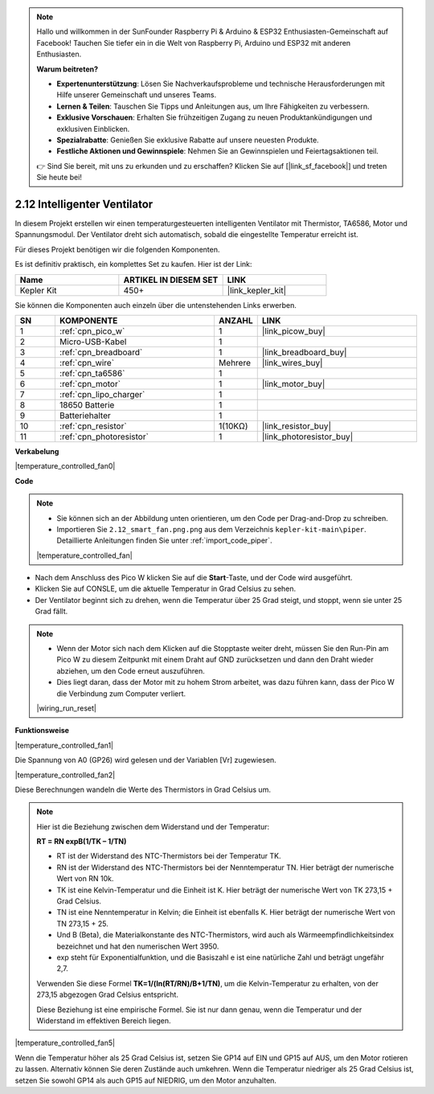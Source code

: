 .. note::

    Hallo und willkommen in der SunFounder Raspberry Pi & Arduino & ESP32 Enthusiasten-Gemeinschaft auf Facebook! Tauchen Sie tiefer ein in die Welt von Raspberry Pi, Arduino und ESP32 mit anderen Enthusiasten.

    **Warum beitreten?**

    - **Expertenunterstützung**: Lösen Sie Nachverkaufsprobleme und technische Herausforderungen mit Hilfe unserer Gemeinschaft und unseres Teams.
    - **Lernen & Teilen**: Tauschen Sie Tipps und Anleitungen aus, um Ihre Fähigkeiten zu verbessern.
    - **Exklusive Vorschauen**: Erhalten Sie frühzeitigen Zugang zu neuen Produktankündigungen und exklusiven Einblicken.
    - **Spezialrabatte**: Genießen Sie exklusive Rabatte auf unsere neuesten Produkte.
    - **Festliche Aktionen und Gewinnspiele**: Nehmen Sie an Gewinnspielen und Feiertagsaktionen teil.

    👉 Sind Sie bereit, mit uns zu erkunden und zu erschaffen? Klicken Sie auf [|link_sf_facebook|] und treten Sie heute bei!

.. _per_smart_fan:

2.12 Intelligenter Ventilator
=============================

In diesem Projekt erstellen wir einen temperaturgesteuerten intelligenten Ventilator mit Thermistor, TA6586, Motor und Spannungsmodul. Der Ventilator dreht sich automatisch, sobald die eingestellte Temperatur erreicht ist.

Für dieses Projekt benötigen wir die folgenden Komponenten.

Es ist definitiv praktisch, ein komplettes Set zu kaufen. Hier ist der Link:

.. list-table::
    :widths: 20 20 20
    :header-rows: 1

    *   - Name	
        - ARTIKEL IN DIESEM SET
        - LINK
    *   - Kepler Kit	
        - 450+
        - |link_kepler_kit|

Sie können die Komponenten auch einzeln über die untenstehenden Links erwerben.

.. list-table::
    :widths: 5 20 5 20
    :header-rows: 1

    *   - SN
        - KOMPONENTE	
        - ANZAHL
        - LINK

    *   - 1
        - :ref:`cpn_pico_w`
        - 1
        - |link_picow_buy|
    *   - 2
        - Micro-USB-Kabel
        - 1
        - 
    *   - 3
        - :ref:`cpn_breadboard`
        - 1
        - |link_breadboard_buy|
    *   - 4
        - :ref:`cpn_wire`
        - Mehrere
        - |link_wires_buy|
    *   - 5
        - :ref:`cpn_ta6586`
        - 1
        - 
    *   - 6
        - :ref:`cpn_motor`
        - 1
        - |link_motor_buy| 
    *   - 7
        - :ref:`cpn_lipo_charger`
        - 1
        -  
    *   - 8
        - 18650 Batterie
        - 1
        -  
    *   - 9
        - Batteriehalter
        - 1
        - 
    *   - 10
        - :ref:`cpn_resistor`
        - 1(10KΩ)
        - |link_resistor_buy|
    *   - 11
        - :ref:`cpn_photoresistor`
        - 1
        - |link_photoresistor_buy|

**Verkabelung**

|temperature_controlled_fan0|

**Code**

.. note::

    * Sie können sich an der Abbildung unten orientieren, um den Code per Drag-and-Drop zu schreiben. 
    * Importieren Sie ``2.12_smart_fan.png.png`` aus dem Verzeichnis ``kepler-kit-main\piper``. Detaillierte Anleitungen finden Sie unter :ref:`import_code_piper`.

    |temperature_controlled_fan|

* Nach dem Anschluss des Pico W klicken Sie auf die **Start**-Taste, und der Code wird ausgeführt.
* Klicken Sie auf CONSLE, um die aktuelle Temperatur in Grad Celsius zu sehen.
* Der Ventilator beginnt sich zu drehen, wenn die Temperatur über 25 Grad steigt, und stoppt, wenn sie unter 25 Grad fällt.

.. note::

    * Wenn der Motor sich nach dem Klicken auf die Stopptaste weiter dreht, müssen Sie den Run-Pin am Pico W zu diesem Zeitpunkt mit einem Draht auf GND zurücksetzen und dann den Draht wieder abziehen, um den Code erneut auszuführen.
    * Dies liegt daran, dass der Motor mit zu hohem Strom arbeitet, was dazu führen kann, dass der Pico W die Verbindung zum Computer verliert.

    |wiring_run_reset|

**Funktionsweise**

|temperature_controlled_fan1|

Die Spannung von A0 (GP26) wird gelesen und der Variablen [Vr] zugewiesen.

|temperature_controlled_fan2|

Diese Berechnungen wandeln die Werte des Thermistors in Grad Celsius um.

.. note::
    Hier ist die Beziehung zwischen dem Widerstand und der Temperatur:

    **RT = RN expB(1/TK – 1/TN)**

    * RT ist der Widerstand des NTC-Thermistors bei der Temperatur TK.
    * RN ist der Widerstand des NTC-Thermistors bei der Nenntemperatur TN. Hier beträgt der numerische Wert von RN 10k.
    * TK ist eine Kelvin-Temperatur und die Einheit ist K. Hier beträgt der numerische Wert von TK 273,15 + Grad Celsius.
    * TN ist eine Nenntemperatur in Kelvin; die Einheit ist ebenfalls K. Hier beträgt der numerische Wert von TN 273,15 + 25.
    * Und B (Beta), die Materialkonstante des NTC-Thermistors, wird auch als Wärmeempfindlichkeitsindex bezeichnet und hat den numerischen Wert 3950.
    * exp steht für Exponentialfunktion, und die Basiszahl e ist eine natürliche Zahl und beträgt ungefähr 2,7.

    Verwenden Sie diese Formel **TK=1/(ln(RT/RN)/B+1/TN)**, um die Kelvin-Temperatur zu erhalten, von der 273,15 abgezogen Grad Celsius entspricht.

    Diese Beziehung ist eine empirische Formel. Sie ist nur dann genau, wenn die Temperatur und der Widerstand im effektiven Bereich liegen.

|temperature_controlled_fan5|

Wenn die Temperatur höher als 25 Grad Celsius ist, setzen Sie GP14 auf EIN und GP15 auf AUS, um den Motor rotieren zu lassen. Alternativ können Sie deren Zustände auch umkehren. Wenn die Temperatur niedriger als 25 Grad Celsius ist, setzen Sie sowohl GP14 als auch GP15 auf NIEDRIG, um den Motor anzuhalten.
